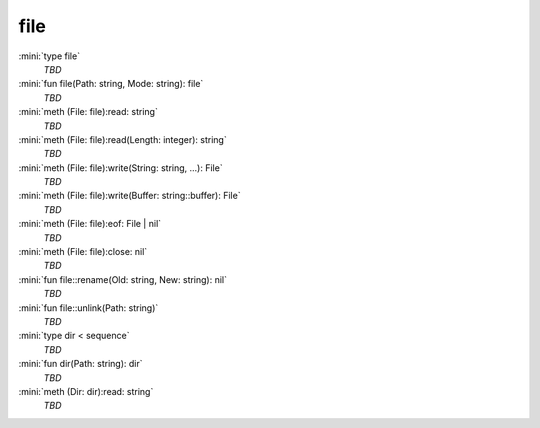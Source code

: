 file
====

:mini:`type file`
   *TBD*

:mini:`fun file(Path: string, Mode: string): file`
   *TBD*

:mini:`meth (File: file):read: string`
   *TBD*

:mini:`meth (File: file):read(Length: integer): string`
   *TBD*

:mini:`meth (File: file):write(String: string, ...): File`
   *TBD*

:mini:`meth (File: file):write(Buffer: string::buffer): File`
   *TBD*

:mini:`meth (File: file):eof: File | nil`
   *TBD*

:mini:`meth (File: file):close: nil`
   *TBD*

:mini:`fun file::rename(Old: string, New: string): nil`
   *TBD*

:mini:`fun file::unlink(Path: string)`
   *TBD*

:mini:`type dir < sequence`
   *TBD*

:mini:`fun dir(Path: string): dir`
   *TBD*

:mini:`meth (Dir: dir):read: string`
   *TBD*

